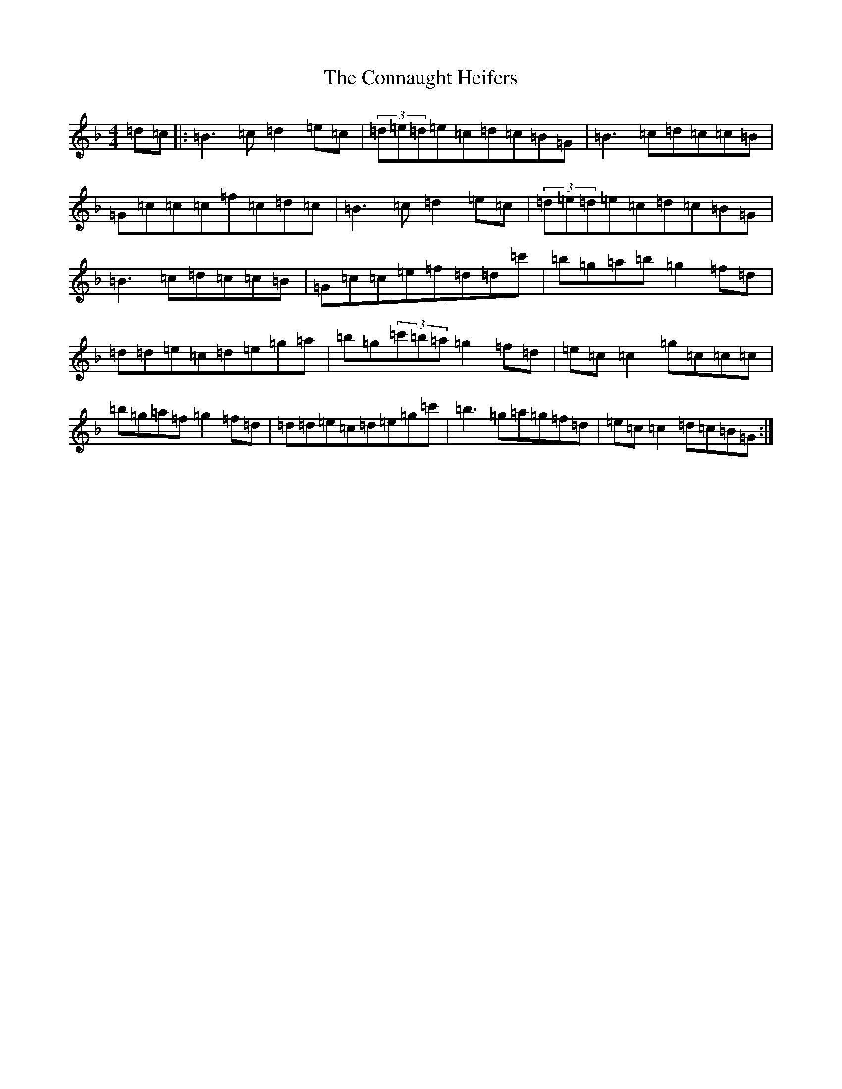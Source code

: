 X: 4100
T: Connaught Heifers, The
S: https://thesession.org/tunes/970#setting20984
Z: D Mixolydian
R: reel
M:4/4
L:1/8
K: C Mixolydian
=d=c|:=B3=c=d2=e=c|(3=d=e=d=e=c=d=c=B=G|=B3=c=d=c=c=B|=G=c=c=c=f=c=d=c|=B3=c=d2=e=c|(3=d=e=d=e=c=d=c=B=G|=B3=c=d=c=c=B|=G=c=c=e=f=d=d=c'|=b=g=a=b=g2=f=d|=d=d=e=c=d=e=g=a|=b=g(3=c'=b=a=g2=f=d|=e=c=c2=g=c=c=c|=b=g=a=f=g2=f=d|=d=d=e=c=d=e=g=c'|=b3=g=a=g=f=d|=e=c=c2=d=c=B=G:|